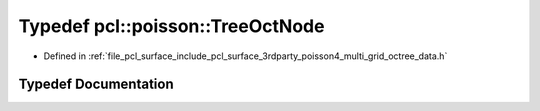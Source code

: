 .. _exhale_typedef_multi__grid__octree__data_8h_1a65f4daa8c0f81cefb7d6658d28977620:

Typedef pcl::poisson::TreeOctNode
=================================

- Defined in :ref:`file_pcl_surface_include_pcl_surface_3rdparty_poisson4_multi_grid_octree_data.h`


Typedef Documentation
---------------------


.. doxygentypedef:: pcl::poisson::TreeOctNode

